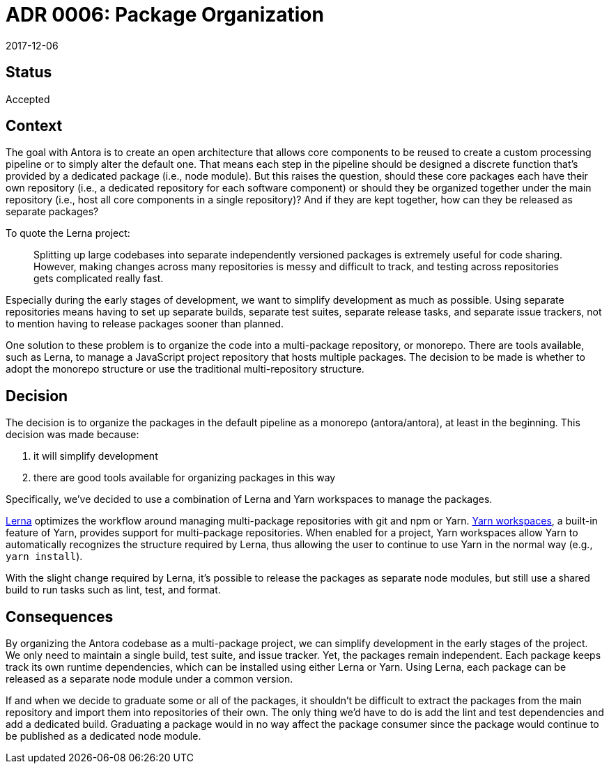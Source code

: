 = ADR 0006: Package Organization
:revdate: 2017-12-06

== Status

Accepted

== Context

The goal with Antora is to create an open architecture that allows core components to be reused to create a custom processing pipeline or to simply alter the default one.
That means each step in the pipeline should be designed a discrete function that's provided by a dedicated package (i.e., node module).
But this raises the question, should these core packages each have their own repository (i.e., a dedicated repository for each software component) or should they be organized together under the main repository (i.e., host all core components in a single repository)?
And if they are kept together, how can they be released as separate packages?

To quote the Lerna project:

> Splitting up large codebases into separate independently versioned packages is extremely useful for code sharing.
> However, making changes across many repositories is messy and difficult to track, and testing across repositories gets complicated really fast.

Especially during the early stages of development, we want to simplify development as much as possible.
Using separate repositories means having to set up separate builds, separate test suites, separate release tasks, and separate issue trackers, not to mention having to release packages sooner than planned.

One solution to these problem is to organize the code into a multi-package repository, or monorepo.
There are tools available, such as Lerna, to manage a JavaScript project repository that hosts multiple packages.
The decision to be made is whether to adopt the monorepo structure or use the traditional multi-repository structure.

== Decision

The decision is to organize the packages in the default pipeline as a monorepo (antora/antora), at least in the beginning.
This decision was made because:

a. it will simplify development
b. there are good tools available for organizing packages in this way

Specifically, we've decided to use a combination of Lerna and Yarn workspaces to manage the packages.

https://lernajs.io[Lerna] optimizes the workflow around managing multi-package repositories with git and npm or Yarn.
https://yarnpkg.com/lang/en/docs/workspaces/[Yarn workspaces], a built-in feature of Yarn, provides support for multi-package repositories.
When enabled for a project, Yarn workspaces allow Yarn to automatically recognizes the structure required by Lerna, thus allowing the user to continue to use Yarn in the normal way (e.g., `yarn install`).

With the slight change required by Lerna, it's possible to release the packages as separate node modules, but still use a shared build to run tasks such as lint, test, and format.

== Consequences

By organizing the Antora codebase as a multi-package project, we can simplify development in the early stages of the project.
We only need to maintain a single build, test suite, and issue tracker.
Yet, the packages remain independent.
Each package keeps track its own runtime dependencies, which can be installed using either Lerna or Yarn.
Using Lerna, each package can be released as a separate node module under a common version.

If and when we decide to graduate some or all of the packages, it shouldn't be difficult to extract the packages from the main repository and import them into repositories of their own.
The only thing we'd have to do is add the lint and test dependencies and add a dedicated build.
Graduating a package would in no way affect the package consumer since the package would continue to be published as a dedicated node module.
